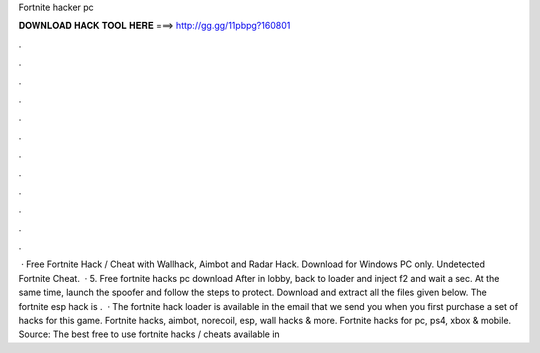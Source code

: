 Fortnite hacker pc

𝐃𝐎𝐖𝐍𝐋𝐎𝐀𝐃 𝐇𝐀𝐂𝐊 𝐓𝐎𝐎𝐋 𝐇𝐄𝐑𝐄 ===> http://gg.gg/11pbpg?160801

.

.

.

.

.

.

.

.

.

.

.

.

 · Free Fortnite Hack / Cheat with Wallhack, Aimbot and Radar Hack. Download for Windows PC only. Undetected Fortnite Cheat.  · 5. Free fortnite hacks pc download After in lobby, back to loader and inject f2 and wait a sec. At the same time, launch the spoofer and follow the steps to protect. Download and extract all the files given below. The fortnite esp hack is .  · The fortnite hack loader is available in the email that we send you when you first purchase a set of hacks for this game. Fortnite hacks, aimbot, norecoil, esp, wall hacks & more. Fortnite hacks for pc, ps4, xbox & mobile. Source:  The best free to use fortnite hacks / cheats available in 